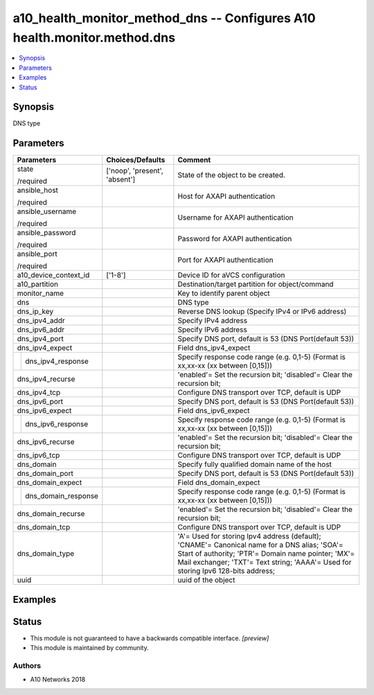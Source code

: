 .. _a10_health_monitor_method_dns_module:


a10_health_monitor_method_dns -- Configures A10 health.monitor.method.dns
=========================================================================

.. contents::
   :local:
   :depth: 1


Synopsis
--------

DNS type






Parameters
----------

+-------------------------+-------------------------------+-----------------------------------------------------------------------------------------------------------------------------------------------------------------------------------------------------------------------------------------+
| Parameters              | Choices/Defaults              | Comment                                                                                                                                                                                                                                 |
|                         |                               |                                                                                                                                                                                                                                         |
|                         |                               |                                                                                                                                                                                                                                         |
+=========================+===============================+=========================================================================================================================================================================================================================================+
| state                   | ['noop', 'present', 'absent'] | State of the object to be created.                                                                                                                                                                                                      |
|                         |                               |                                                                                                                                                                                                                                         |
| /required               |                               |                                                                                                                                                                                                                                         |
+-------------------------+-------------------------------+-----------------------------------------------------------------------------------------------------------------------------------------------------------------------------------------------------------------------------------------+
| ansible_host            |                               | Host for AXAPI authentication                                                                                                                                                                                                           |
|                         |                               |                                                                                                                                                                                                                                         |
| /required               |                               |                                                                                                                                                                                                                                         |
+-------------------------+-------------------------------+-----------------------------------------------------------------------------------------------------------------------------------------------------------------------------------------------------------------------------------------+
| ansible_username        |                               | Username for AXAPI authentication                                                                                                                                                                                                       |
|                         |                               |                                                                                                                                                                                                                                         |
| /required               |                               |                                                                                                                                                                                                                                         |
+-------------------------+-------------------------------+-----------------------------------------------------------------------------------------------------------------------------------------------------------------------------------------------------------------------------------------+
| ansible_password        |                               | Password for AXAPI authentication                                                                                                                                                                                                       |
|                         |                               |                                                                                                                                                                                                                                         |
| /required               |                               |                                                                                                                                                                                                                                         |
+-------------------------+-------------------------------+-----------------------------------------------------------------------------------------------------------------------------------------------------------------------------------------------------------------------------------------+
| ansible_port            |                               | Port for AXAPI authentication                                                                                                                                                                                                           |
|                         |                               |                                                                                                                                                                                                                                         |
| /required               |                               |                                                                                                                                                                                                                                         |
+-------------------------+-------------------------------+-----------------------------------------------------------------------------------------------------------------------------------------------------------------------------------------------------------------------------------------+
| a10_device_context_id   | ['1-8']                       | Device ID for aVCS configuration                                                                                                                                                                                                        |
|                         |                               |                                                                                                                                                                                                                                         |
|                         |                               |                                                                                                                                                                                                                                         |
+-------------------------+-------------------------------+-----------------------------------------------------------------------------------------------------------------------------------------------------------------------------------------------------------------------------------------+
| a10_partition           |                               | Destination/target partition for object/command                                                                                                                                                                                         |
|                         |                               |                                                                                                                                                                                                                                         |
|                         |                               |                                                                                                                                                                                                                                         |
+-------------------------+-------------------------------+-----------------------------------------------------------------------------------------------------------------------------------------------------------------------------------------------------------------------------------------+
| monitor_name            |                               | Key to identify parent object                                                                                                                                                                                                           |
|                         |                               |                                                                                                                                                                                                                                         |
|                         |                               |                                                                                                                                                                                                                                         |
+-------------------------+-------------------------------+-----------------------------------------------------------------------------------------------------------------------------------------------------------------------------------------------------------------------------------------+
| dns                     |                               | DNS type                                                                                                                                                                                                                                |
|                         |                               |                                                                                                                                                                                                                                         |
|                         |                               |                                                                                                                                                                                                                                         |
+-------------------------+-------------------------------+-----------------------------------------------------------------------------------------------------------------------------------------------------------------------------------------------------------------------------------------+
| dns_ip_key              |                               | Reverse DNS lookup (Specify IPv4 or IPv6 address)                                                                                                                                                                                       |
|                         |                               |                                                                                                                                                                                                                                         |
|                         |                               |                                                                                                                                                                                                                                         |
+-------------------------+-------------------------------+-----------------------------------------------------------------------------------------------------------------------------------------------------------------------------------------------------------------------------------------+
| dns_ipv4_addr           |                               | Specify IPv4 address                                                                                                                                                                                                                    |
|                         |                               |                                                                                                                                                                                                                                         |
|                         |                               |                                                                                                                                                                                                                                         |
+-------------------------+-------------------------------+-----------------------------------------------------------------------------------------------------------------------------------------------------------------------------------------------------------------------------------------+
| dns_ipv6_addr           |                               | Specify IPv6 address                                                                                                                                                                                                                    |
|                         |                               |                                                                                                                                                                                                                                         |
|                         |                               |                                                                                                                                                                                                                                         |
+-------------------------+-------------------------------+-----------------------------------------------------------------------------------------------------------------------------------------------------------------------------------------------------------------------------------------+
| dns_ipv4_port           |                               | Specify DNS port, default is 53 (DNS Port(default 53))                                                                                                                                                                                  |
|                         |                               |                                                                                                                                                                                                                                         |
|                         |                               |                                                                                                                                                                                                                                         |
+-------------------------+-------------------------------+-----------------------------------------------------------------------------------------------------------------------------------------------------------------------------------------------------------------------------------------+
| dns_ipv4_expect         |                               | Field dns_ipv4_expect                                                                                                                                                                                                                   |
|                         |                               |                                                                                                                                                                                                                                         |
|                         |                               |                                                                                                                                                                                                                                         |
+---+---------------------+-------------------------------+-----------------------------------------------------------------------------------------------------------------------------------------------------------------------------------------------------------------------------------------+
|   | dns_ipv4_response   |                               | Specify response code range (e.g. 0,1-5) (Format is xx,xx-xx (xx between [0,15]))                                                                                                                                                       |
|   |                     |                               |                                                                                                                                                                                                                                         |
|   |                     |                               |                                                                                                                                                                                                                                         |
+---+---------------------+-------------------------------+-----------------------------------------------------------------------------------------------------------------------------------------------------------------------------------------------------------------------------------------+
| dns_ipv4_recurse        |                               | 'enabled'= Set the recursion bit; 'disabled'= Clear the recursion bit;                                                                                                                                                                  |
|                         |                               |                                                                                                                                                                                                                                         |
|                         |                               |                                                                                                                                                                                                                                         |
+-------------------------+-------------------------------+-----------------------------------------------------------------------------------------------------------------------------------------------------------------------------------------------------------------------------------------+
| dns_ipv4_tcp            |                               | Configure DNS transport over TCP, default is UDP                                                                                                                                                                                        |
|                         |                               |                                                                                                                                                                                                                                         |
|                         |                               |                                                                                                                                                                                                                                         |
+-------------------------+-------------------------------+-----------------------------------------------------------------------------------------------------------------------------------------------------------------------------------------------------------------------------------------+
| dns_ipv6_port           |                               | Specify DNS port, default is 53 (DNS Port(default 53))                                                                                                                                                                                  |
|                         |                               |                                                                                                                                                                                                                                         |
|                         |                               |                                                                                                                                                                                                                                         |
+-------------------------+-------------------------------+-----------------------------------------------------------------------------------------------------------------------------------------------------------------------------------------------------------------------------------------+
| dns_ipv6_expect         |                               | Field dns_ipv6_expect                                                                                                                                                                                                                   |
|                         |                               |                                                                                                                                                                                                                                         |
|                         |                               |                                                                                                                                                                                                                                         |
+---+---------------------+-------------------------------+-----------------------------------------------------------------------------------------------------------------------------------------------------------------------------------------------------------------------------------------+
|   | dns_ipv6_response   |                               | Specify response code range (e.g. 0,1-5) (Format is xx,xx-xx (xx between [0,15]))                                                                                                                                                       |
|   |                     |                               |                                                                                                                                                                                                                                         |
|   |                     |                               |                                                                                                                                                                                                                                         |
+---+---------------------+-------------------------------+-----------------------------------------------------------------------------------------------------------------------------------------------------------------------------------------------------------------------------------------+
| dns_ipv6_recurse        |                               | 'enabled'= Set the recursion bit; 'disabled'= Clear the recursion bit;                                                                                                                                                                  |
|                         |                               |                                                                                                                                                                                                                                         |
|                         |                               |                                                                                                                                                                                                                                         |
+-------------------------+-------------------------------+-----------------------------------------------------------------------------------------------------------------------------------------------------------------------------------------------------------------------------------------+
| dns_ipv6_tcp            |                               | Configure DNS transport over TCP, default is UDP                                                                                                                                                                                        |
|                         |                               |                                                                                                                                                                                                                                         |
|                         |                               |                                                                                                                                                                                                                                         |
+-------------------------+-------------------------------+-----------------------------------------------------------------------------------------------------------------------------------------------------------------------------------------------------------------------------------------+
| dns_domain              |                               | Specify fully qualified domain name of the host                                                                                                                                                                                         |
|                         |                               |                                                                                                                                                                                                                                         |
|                         |                               |                                                                                                                                                                                                                                         |
+-------------------------+-------------------------------+-----------------------------------------------------------------------------------------------------------------------------------------------------------------------------------------------------------------------------------------+
| dns_domain_port         |                               | Specify DNS port, default is 53 (DNS Port(default 53))                                                                                                                                                                                  |
|                         |                               |                                                                                                                                                                                                                                         |
|                         |                               |                                                                                                                                                                                                                                         |
+-------------------------+-------------------------------+-----------------------------------------------------------------------------------------------------------------------------------------------------------------------------------------------------------------------------------------+
| dns_domain_expect       |                               | Field dns_domain_expect                                                                                                                                                                                                                 |
|                         |                               |                                                                                                                                                                                                                                         |
|                         |                               |                                                                                                                                                                                                                                         |
+---+---------------------+-------------------------------+-----------------------------------------------------------------------------------------------------------------------------------------------------------------------------------------------------------------------------------------+
|   | dns_domain_response |                               | Specify response code range (e.g. 0,1-5) (Format is xx,xx-xx (xx between [0,15]))                                                                                                                                                       |
|   |                     |                               |                                                                                                                                                                                                                                         |
|   |                     |                               |                                                                                                                                                                                                                                         |
+---+---------------------+-------------------------------+-----------------------------------------------------------------------------------------------------------------------------------------------------------------------------------------------------------------------------------------+
| dns_domain_recurse      |                               | 'enabled'= Set the recursion bit; 'disabled'= Clear the recursion bit;                                                                                                                                                                  |
|                         |                               |                                                                                                                                                                                                                                         |
|                         |                               |                                                                                                                                                                                                                                         |
+-------------------------+-------------------------------+-----------------------------------------------------------------------------------------------------------------------------------------------------------------------------------------------------------------------------------------+
| dns_domain_tcp          |                               | Configure DNS transport over TCP, default is UDP                                                                                                                                                                                        |
|                         |                               |                                                                                                                                                                                                                                         |
|                         |                               |                                                                                                                                                                                                                                         |
+-------------------------+-------------------------------+-----------------------------------------------------------------------------------------------------------------------------------------------------------------------------------------------------------------------------------------+
| dns_domain_type         |                               | 'A'= Used for storing Ipv4 address (default); 'CNAME'= Canonical name for a DNS alias; 'SOA'= Start of authority; 'PTR'= Domain name pointer; 'MX'= Mail exchanger; 'TXT'= Text string; 'AAAA'= Used for storing Ipv6 128-bits address; |
|                         |                               |                                                                                                                                                                                                                                         |
|                         |                               |                                                                                                                                                                                                                                         |
+-------------------------+-------------------------------+-----------------------------------------------------------------------------------------------------------------------------------------------------------------------------------------------------------------------------------------+
| uuid                    |                               | uuid of the object                                                                                                                                                                                                                      |
|                         |                               |                                                                                                                                                                                                                                         |
|                         |                               |                                                                                                                                                                                                                                         |
+-------------------------+-------------------------------+-----------------------------------------------------------------------------------------------------------------------------------------------------------------------------------------------------------------------------------------+







Examples
--------

.. code-block:: yaml+jinja

    





Status
------




- This module is not guaranteed to have a backwards compatible interface. *[preview]*


- This module is maintained by community.



Authors
~~~~~~~

- A10 Networks 2018

